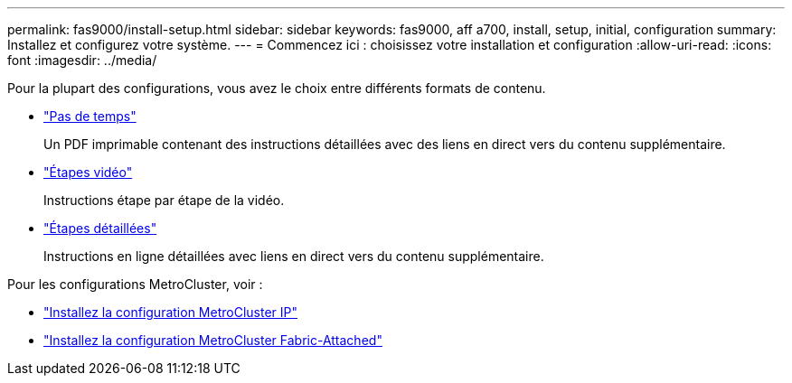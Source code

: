 ---
permalink: fas9000/install-setup.html 
sidebar: sidebar 
keywords: fas9000, aff a700, install, setup, initial, configuration 
summary: Installez et configurez votre système. 
---
= Commencez ici : choisissez votre installation et configuration
:allow-uri-read: 
:icons: font
:imagesdir: ../media/


[role="lead"]
Pour la plupart des configurations, vous avez le choix entre différents formats de contenu.

* link:../fas9000/install-quick-guide.html["Pas de temps"]
+
Un PDF imprimable contenant des instructions détaillées avec des liens en direct vers du contenu supplémentaire.

* link:../fas9000/install-videos.html["Étapes vidéo"]
+
Instructions étape par étape de la vidéo.

* link:../fas9000/install-detailed-guide.html["Étapes détaillées"]
+
Instructions en ligne détaillées avec liens en direct vers du contenu supplémentaire.



Pour les configurations MetroCluster, voir :

* https://docs.netapp.com/us-en/ontap-metrocluster/install-ip/index.html["Installez la configuration MetroCluster IP"]
* https://docs.netapp.com/us-en/ontap-metrocluster/install-fc/index.html["Installez la configuration MetroCluster Fabric-Attached"]

